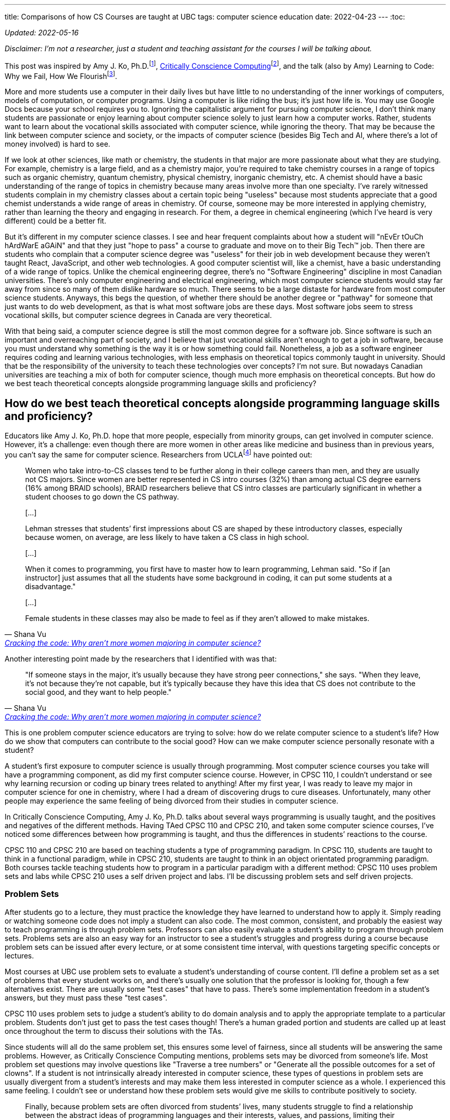 ---
title: Comparisons of how CS Courses are taught at UBC
tags:  computer science education
date: 2022-04-23
---
:toc:

_Updated: 2022-05-16_

_Disclaimer: I’m not a researcher, just a student and teaching assistant
for the courses I will be talking about._

This post was inspired by Amy J. Ko,
Ph.D.footnote:[https://faculty.washington.edu/ajko/[Amy J. Ko, Ph.D.]],
link:/posts/notes/ccc[Critically Conscience Computing]footnote:[Amy J. Ko, Anne Beitlers, Brett Wortzman, Matt
Davidson, Alannah Oleson, Mara Kirdani-Ryan, Stefania Druga (2022).
Critically Conscious Computing: Methods for Secondary Education], and
the talk (also by Amy) Learning to Code: Why we Fail, How We
Flourishfootnote:[https://www.youtube.com/watch?v=mkzHIhKaUX4[Learning
to Code: Why we Fail, How We Flourish]].

More and more students use a computer in their daily lives but have
little to no understanding of the inner workings of computers, models of
computation, or computer programs. Using a computer is like riding the
bus; it’s just how life is. You may use Google Docs because your school
requires you to. Ignoring the capitalistic argument for pursuing
computer science, I don’t think many students are passionate or enjoy
learning about computer science solely to just learn how a computer
works. Rather, students want to learn about the vocational skills
associated with computer science, while ignoring the theory. That may be
because the link between computer science and society, or the impacts of
computer science (besides Big Tech and AI, where there’s a lot of money
involved) is hard to see.

If we look at other sciences, like math or chemistry, the students in
that major are more passionate about what they are studying. For
example, chemistry is a large field, and as a chemistry major, you’re
required to take chemistry courses in a range of topics such as organic
chemistry, quantum chemistry, physical chemistry, inorganic chemistry,
etc. A chemist should have a basic understanding of the range of topics
in chemistry because many areas involve more than one specialty. I’ve
rarely witnessed students complain in my chemistry classes about a
certain topic being "useless" because most students appreciate that a
good chemist understands a wide range of areas in chemistry. Of course,
someone may be more interested in applying chemistry, rather than
learning the theory and engaging in research. For them, a degree in
chemical engineering (which I’ve heard is very different) could be a
better fit.

But it’s different in my computer science classes. I see and hear
frequent complaints about how a student will "nEvEr tOuCh hArdWarE
aGAiN" and that they just "hope to pass" a course to graduate and
move on to their Big Tech™️ job. Then there are students who complain
that a computer science degree was "useless" for their job in web
development because they weren’t taught React, JavaScript, and other web
technologies. A good computer scientist will, like a chemist, have a
basic understanding of a wide range of topics. Unlike the chemical
engineering degree, there’s no "Software Engineering" discipline in
most Canadian universities. There’s only computer engineering and
electrical engineering, which most computer science students would stay
far away from since so many of them dislike hardware so much. There
seems to be a large distaste for hardware from most computer science
students. Anyways, this begs the question, of whether there should be
another degree or "pathway" for someone that just wants to do web
development, as that is what most software jobs are these days. Most
software jobs seem to stress vocational skills, but computer science
degrees in Canada are very theoretical.

With that being said, a computer science degree is still the most common
degree for a software job. Since software is such an important and
overreaching part of society, and I believe that just vocational skills
aren’t enough to get a job in software, because you must understand why
something is the way it is or how something could fail. Nonetheless, a
job as a software engineer requires coding and learning various
technologies, with less emphasis on theoretical topics commonly taught
in university. Should that be the responsibility of the university to
teach these technologies over concepts? I’m not sure. But nowadays
Canadian universities are teaching a mix of both for computer science,
though much more emphasis on theoretical concepts. But how do we best
teach theoretical concepts alongside programming language skills and
proficiency?

== How do we best teach theoretical concepts alongside programming language skills and proficiency?

Educators like Amy J. Ko, Ph.D. hope that more people, especially from
minority groups, can get involved in computer science. However, it’s a
challenge: even though there are more women in other areas like medicine
and business than in previous years, you can’t say the same for computer
science. Researchers from
UCLAfootnote:[https://newsroom.ucla.edu/stories/cracking-the-code:-why-aren-t-more-women-majoring-in-computer-science[Cracking
the code: Why aren’t more women majoring in computer science?]] have
pointed out:

[quote, Shana Vu, 'https://newsroom.ucla.edu/stories/cracking-the-code:-why-aren-t-more-women-majoring-in-computer-science[Cracking the code: Why aren’t more women majoring in computer science?]']
____
Women who take intro-to-CS classes tend to be further
along in their college careers than men, and they are usually not CS
majors. Since women are better represented in CS intro courses (32%)
than among actual CS degree earners (16% among BRAID schools), BRAID
researchers believe that CS intro classes are particularly significant
in whether a student chooses to go down the CS pathway.

{empty}[…]

Lehman stresses that students’ first impressions about CS are shaped by
these introductory classes, especially because women, on average, are
less likely to have taken a CS class in high school.

{empty}[…]

When it comes to programming, you first have to master how to learn
programming, Lehman said. "So if [an instructor] just assumes that all
the students have some background in coding, it can put some students at
a disadvantage."

{empty}[…]

Female students in these classes may also be made to feel as if they
aren’t allowed to make mistakes.
____

Another interesting point made by the researchers that I identified with
was that:

[quote, Shana Vu, 'https://newsroom.ucla.edu/stories/cracking-the-code:-why-aren-t-more-women-majoring-in-computer-science[Cracking the code: Why aren’t more women majoring in computer science?]']
____
"If someone stays in the major, it’s usually because
they have strong peer connections," she says. "When they leave, it’s
not because they’re not capable, but it’s typically because they have
this idea that CS does not contribute to the social good, and they want
to help people."
____

This is one problem computer science educators are trying to solve: how
do we relate computer science to a student’s life? How do we show that
computers can contribute to the social good? How can we make computer
science personally resonate with a student?

A student’s first exposure to computer science is usually through
programming. Most computer science courses you take will have a
programming component, as did my first computer science course. However,
in CPSC 110, I couldn’t understand or see why learning recursion or
coding up binary trees related to anything! After my first year, I was
ready to leave my major in computer science for one in chemistry, where
I had a dream of discovering drugs to cure diseases. Unfortunately, many
other people may experience the same feeling of being divorced from
their studies in computer science.

In Critically Conscience Computing, Amy J. Ko, Ph.D. talks about several ways programming is
usually taught, and the positives and negatives of the different
methods. Having TAed CPSC 110 and CPSC 210, and
taken some computer science courses, I’ve
noticed some differences between how programming is taught, and thus the
differences in students’ reactions to the course.

CPSC 110 and CPSC 210 are based on teaching students a type of
programming paradigm. In CPSC 110, students are taught to think in a
functional paradigm, while in CPSC 210, students are taught to think in
an object orientated programming paradigm. Both courses tackle teaching
students how to program in a particular paradigm with a different
method: CPSC 110 uses problem sets and labs while CPSC 210 uses a self
driven project and labs. I’ll be discussing problem sets and self driven
projects.

=== Problem Sets

After students go to a lecture, they must practice the knowledge they
have learned to understand how to apply it. Simply reading or watching
someone code does not imply a student can also code. The most common,
consistent, and probably the easiest way to teach programming is through
problem sets. Professors can also easily evaluate a student’s ability to
program through problem sets. Problems sets are also an easy way for an
instructor to see a student’s struggles and progress during a course
because problem sets can be issued after every lecture, or at some
consistent time interval, with questions targeting specific concepts or
lectures.

Most courses at UBC use problem sets to evaluate a student’s
understanding of course content. I’ll define a problem set as a set of
problems that every student works on, and there’s usually one solution
that the professor is looking for, though a few alternatives exist.
There are usually some "test cases" that have to pass. There’s some
implementation freedom in a student’s answers, but they must pass these
"test cases".

CPSC 110 uses problem sets to judge a student’s ability to do domain
analysis and to apply the appropriate template to a particular problem.
Students don’t just get to pass the test cases though! There’s a human
graded portion and students are called up at least once throughout the
term to discuss their solutions with the TAs.

Since students will all do the same problem set, this ensures some level
of fairness, since all students will be answering the same problems.
However, as Critically Conscience Computing mentions, problems sets may be divorced from
someone’s life. Most problem set questions may involve questions like
"Traverse a tree numbers" or "Generate all the possible outcomes for
a set of clowns". If a student is not intrinsically already interested
in computer science, these types of questions in problem sets are
usually divergent from a student’s interests and may make them less
interested in computer science as a whole. I experienced this same
feeling. I couldn’t see or understand how these problem sets would give
me skills to contribute positively to society.

[quote, 'Amy J. Ko, Brett Wortzman', 'https://criticallyconsciouscomputing.org/languages[Critically Conscious Computing]']
____
Finally, because problem sets are often divorced from
students’ lives, many students struggle to find a relationship between
the abstract ideas of programming languages and their interests, values,
and passions, limiting their motivation to learn.
____

While problem sets ensure a student is up to a standard of knowledge (if
they can complete the problem set correctly, this means they have
understood most of the material), they can feel rigid and impersonal to
a student. Something even worse is that students, especially women,
could struggle on a problem set and decide that since they struggled so
much solving questions on a problem set they didn’t feel any personal
connection to, to not pursue any further studies in computer science
(that was I how felt my first year of university).

[quote, 'Amy J. Ko, Brett Wortzman', 'https://criticallyconsciouscomputing.org/languages[Critically Conscious Computing]']
____
The result of this approach is that students often
rapidly lose any self-efficacy they began with, struggling to design,
test, and debug without guidance, often converging towards a fixed
mindset that they were simply not a "born" programmer
____

During my time TAing CPSC 110, students who struggled usually continued
to struggle throughout the term. Students aren’t allowed to discuss or
ask about problem sets to TAs or other students, meaning much of the
problem set must be solved by themselves, without much guidance. Thus,
students who struggled on the first problem set usually struggled on the
next and the next ones, with some students eventually dropping the
course.

A possible solution to helping students’ feel more personally engaged
with programming is to center a course around being project-based, which
I will discuss below.


.An Aside
[%collapsible]
====
Amy J. Ko, Ph.D. also discuss how students may have a brittle
understanding of the programming language, further impeding their
ability to complete problem sets. I think that CPSC 110 tries to remedy
this problem by using BSL (and later ISL and ASL), a small teaching
language with a simple syntax and grammar designed for educational
purposesfootnote:[https://felleisen.org/matthias/Thoughts/Developing_Developers.html[Developing
Developers]]. The design of BSL is intentional such that all the
features of BSL are all the features a student needs at a current stage
in the course. BSL is then extended to ISL to include new concepts the
student is learning. New data structures are introduced in lecture then
introduced in the programming language. An example is `cons` and `list`.
Students first learn to structure arbitrary sized data using `cons` in
BSL. Then in ISL, they can use syntactic sugar `list`!

Some reasoning behind choosing a programming language for a course from
Matthias Felleisen, creator of HtDP which CPSC 110 is based on:

[quote, Matthias Felleisen, 'https://felleisen.org/matthias/Thoughts/Developing_Developers.html[Developing Developers]']
____
When it comes to choosing a language for the first
course, we must take into account the above goals and two relevant
theorems:

*Theorem 1* Novice programmers make mistakes.

*Theorem 2* A compiler and the run-time system articulate error messages
under the assumption that the programmer knows the entire language.

These theorems have three immediate consequences relevant to
Fundamentals I:

*Corollary 1* An introductory course cannot serve a wide spectrum of
complete novices if it uses an off-the-shelf (industrial) language.

Examples of ill-suited languages include C++, Java, JavaScript, Python,
Racket, and Scheme—even though they are, or were, used for first
courses. Pascal is also too large, even though Wirth explicitly
motivated Pascal as a "small teaching language."

*Corollary 2* Reducing the size of the language improves its error
messages.

*Corollary 3* An introductory course needs a series of small languages
that suffice to illustrate the design recipes.
____


To put it briefly, programming languages like C require an understanding
of pointers and memory management, before doing something like working
with arbitrary sized data. Even with a higher level programming
language, industry languages (like Java and Python) have too many
features and confusing error messages, which can overwhelm students who
have never programmed before.
====

=== Project-based courses

Project-based courses aim to offer a personalized and individualized
component for the student. Students can conceptualize their project,
usually adhering to some rules that require using a certain programming
language or implementing concepts like object-orientated design.

In CPSC 210, students were very excited to discuss with me what they
wanted to build. This is probably one of the most exciting things about
computer science: building things! My office hours also felt different
in comparison to CPSC 110. During my TA office hours, students also came
to me to fix a bug in a feature they were implementing. They talked
about "fixing the bug that adds something twice to my shopping cart"
rather than "I don’t understand how recursion works."

[quote, 'Amy J. Ko, Brett Wortzman', 'https://criticallyconsciouscomputing.org/languages[Critically Conscious Computing]']
____
This approach overcomes many of the problems of direct
instruction, because when students encounter problems with their
programs, students might see those problems as authentic challenges of
realizing their vision, rather than failures to meet a rigid,
instructor-defined notion of success. There is substantial evidence that
student-driven project-based learning greatly improves interest in CS,
motivation to learn, and engagement, and some evidence that this is
associated with increases in student learning of programming language
concepts.
____

However, students who are unfamiliar with the programming language or who
are not experienced programmers, have the extra challenge of learning a
programming language, in CPSC 210’s case this would be Java. Coupled
with the freedom of designing their own project, this can cause a
project to flop.

[quote, 'Amy J. Ko, Brett Wortzman', 'https://criticallyconsciouscomputing.org/languages[Critically Conscious Computing]']
____
Because students creatively explore their vision by
modifying code, this brittle understanding of a programming language’s
rules may also make it harder to change a program, because students may
not understand precisely how their code is executing, limiting a
students’ ability to realize their vision. Finally, and perhaps most
significantly, because learning new programming language features is
difficult, students with a fixed mindset may start with elaborate
visions, realize that they have to learn particular language features,
and then reduce their vision to avoid learning.
____

Over my two terms TAing CPSC 210, I’ve always witnessed a student’s
vision for their project become less and less than what they had
described to me. Many students begin designing their projects before
having an adequate understanding of the programming language they are
using, so many students inevitably overshoot and overcomplicate their
projects. Of course, many of us over estimate what we can do, but for a
student who is new to programming, this can mean that a student
simplifies their program based on the level of their understanding of
the programming language, resulting in "superficial programs that,
while enabling students to express their interests to some extent, do
not necessarily result in a robust or comprehensive understanding of a
programming language, ultimately limiting their learning"footnote:[Amy
J. Ko, Anne Beitlers, Brett Wortzman, Matt Davidson, Alannah Oleson,
Mara Kirdani-Ryan, Stefania Druga (2022). Critically Conscious
Computing: Methods for Secondary Education].

Having marked over 100 student projects, I have observed many students’
progress in learning OOP and Java throughout the course. Since projects
are usually larger assignments, students will get the entire term to
work on them. But unlike a problem set with clear questions that point
you towards what concepts you should be applying, a project, self-guided
by the student, doesn’t hold this same rigor. Even though students learn
about Maps, they may just stick with two arrays, because they know how
arrays work. I will usually not see students apply many of the new
concepts they have learned in lectures. This troubles me because then
I’m not sure if they will be able to apply these concepts in higher year
courses. Another crucial concept of OOP includes Design Patterns, which
students were encouraged to implement in their projects. However, since
many students had working code without design patterns, many chose to
not try and add a design pattern to their project. However, shouldn’t
grading catch this?

But it’s also hard to grade a project, depending on how much creativity
was allowed. For some projects, like a library system, the most complex
data structure required is an array or linked list. For but a toy file
system, someone may have used an n-ary tree. But should the array user
student get a lower grade than the n-ary tree student? For CPSC 210,
this meant grading was very lax, allowing students to get very high
marks based on a very bare-bones rubric, which masked their lack of
understanding of the course content. The grading rubric was so forgiving
that projects with differing levels of complexity and concepts from
class in them were given the same mark.

I have witnessed that students enjoy CPSC 210 more than CPSC 110.
However, should student enjoyment be prioritized over knowledge
acquisition and knowledge application? Is it okay that students leave
the course with different levels of knowledge?

Project-based courses that have stricter rubrics or are "pre-designed"
by the professor seem to be able to rectify issues like inconsistent
projects between students and ensure all students are applying the same
concepts learned in the lecture. But this then removes the creativity
aspect of projects, which can make students feel the same way they did
with problem sets.

An Aside: Programming languages as vessels to teach concepts?

Something I’ve noticed in all my computer science courses is how
"programming languages are vessels to teach a concept". This means the
course doesn’t focus on all how a programming language works, the
semantics, and the rules. It seems to be the idea that students are
either able to quickly pick up the programming language or that they are
supposed to learn the programming language outside of class.

However, it’s difficult for some students to understand a concept and
apply it because they have the barrier of also learning the programming
language. I nearly failed an assignment in my data structures and
algorithms course because I was having so much trouble with C++. I
didn’t understand how memory was being allocated and freed and how to
use pointers. But did this mean I understood the concepts? I’ll never
know.

For chemistry courses, we have dedicated lab instructors teaching us
laboratory concepts. But in computer science, students are left to
themselves to learn and understand a programming language. CPSC 110 had
lots of active programming in lectures and TAs who would catch people
who were just passively watching without coding on their laptops. In
other courses, the instructional team didn’t care what students were up
to during class.

Professors inevitably need to choose a programming language to use as a
vessel to teach a concept, but having to program in a new programming
language can make someone believe they aren’t understanding the
concepts, ultimately making them believe they aren’t good at CS.

Not teaching the programming language students must use can leave
students feeling like learning a new programming language is supposed to
be easy (hence no time spent on it in class) or simply cause a student
to fall behind because they don’t have the time to learn a new
programming language in addition to completing assignments.

== Some more thoughts on problem sets vs. projects

A problem set and a project can be defined in terms of two types of
freedom. Implementation freedom, which is the "how" a program does
something, and design freedom, which is "what" a program does.

The problem-set would have little to no design freedom and any degree of
implementation freedom. Some courses emphasize only getting the right
result, meaning lots of implementation freedom, whereas other courses,
like CPSC 110, will pay attention to implementation details, so there is
less implementation freedom.

A project-style assessment has any degree of design freedom, and any
degree of implementation freedom. The implementation freedom could
depend on the design or "what" the program does.

Another difference between problem sets and projects is that projects
are long-term pieces of code. How a student performs in an earlier
problem set probably doesn’t affect their performance in a later problem
set. Students can start from a "clean" slate for each problem set. But
if a student decides to poorly put together parts of their project, they
can shoot themselves in the foot if they need to understand these parts
a few weeks later, or realise later that the poorly implemented parts of
their projects are buggy. Essentially, projects also teach students how
to plan and manage code over a long period. Early computer science
students have difficultly reasoning about programs, especially in a
language like Java that has many features and confusing error messages,
which can make project-style assessments difficult, leading to the
issues mentioned above.

The distinction between a problem set and project can be blurred, but
the main difference is the potential for some more design freedom and
the long-term nature of a project.

=== How much design freedom should be allowed to avoid issues associated with problem sets?

Determining how much design freedom to allow is a hard question,
especially in introductory courses where there are many beginners.
Strong students probably don’t care about design freedom because they
have other factors for pursuing computer science. To have more design
freedom, I would also hope to avoid the issues with design freedom, such
as students over overcomplicating or under complicating their design, by
having more TA support. TA support could include having explicit
meetings between students and TAs. During the meetings TAs evaluate the
student’s design and be honest and knowledgeable enough to see when a
student is struggling and think of the right course of action. A way to
introduce some personalization to a problem set could to to let students
to define a part of the problem statement.

=== A Fixed mindset vs. Growth mindset

More difficult and abstract problem sets can be viewed as a opportunity
to learn by a strong student (growth mindset), and a challenge that will
cause struggle by a weaker student (fixed mindset)footnote:fix-grow[https://dl.acm.org/doi/10.1145/3017680.3017746[Folk Pedagogy and the Geek Gene: Geekiness Quotient]]. I
don’t think problem sets should become easier, because computer science
is about coming up with solutions around abstract problems and upper
year courses will also be difficult. It doesn’t do the student any good
to be "babied". The course cannot constantly and always provide
motivation, which means motivation and a connection to computer science
has to be provided early in the course or elsewhere, such as through
clubs or advising.

Finding ways to motivate and help students in computer science courses
is a hard problem to solve and more pronounced in computer science
because students come from so many different backgrounds and have
differing levels of preexisting knowledge. This paper shows that an
educator suggests "we should not teach and assess everyone in the same
way"footnote:fix-grow[]. Unfortunately, teaching everyone at the individual
level is impossible.

=== Freedom of designing your own project

The freedom of open-ended projects is a double edged sword. When
students change their vision due to difficulties in learning a hard
concept, seeing another student be able to implement that hard concept
could be a blow to their self-esteem and interest in the subject.
Problem sets allow students to identify where they struggled, which give
them an idea on how to improve on later problem sets. However, projects
can amplify and compound a student’s struggles, as a student’s previous
code choices will impact future code choices. Students don’t properly
verify code is bug free and ensure code does what they want it to,
because it’s harder to spot mistakes with so much freedom, even for a TA
(a TA may not understand the student’s vision or misinterpret it). This
then results in a student creating a subpar project, which they then may
compare to their peers’ projects. But even in the case a student does
understand concepts and has implemented them in their project, they
might just feel "behind" because their project is simpler than their
peers’ or up to their initial vision. Due to the freedom of self-driven
projects, students create projects with differing levels of complexity,
and by comparing projects with peers, this can potentially cause some
students to feel inferior. While projects can give students a sense of
pride when they demo them to each other, they can also become points of
comparison among peers.

There may also be limit to how helpful design freedom is for garnering
interest. Students start out with a "high" since they are so excited
when planning out a project, and then that "high" can drastically
decrease as they begin implementation and start facing issues. And even
worse, whatever interest the student has could decrease further when
they compare themselves to "higher-performing" students.

_Thanks to https://github.com/ADSteele916[Alex] for pointing out my
misinterpretation of why BSL is used in CPSC 110 as well as general
feedback and new points._
